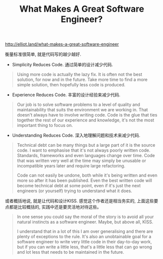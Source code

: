 #+title: What Makes A Great Software Engineer?

http://elliot.land/what-makes-a-great-software-engineer

衡量标准很简单, 就是代码写的越少越好.

- Simplicity Reduces Code. 通过简单的设计减少代码.

#+BEGIN_QUOTE
Using more code is actually the lazy fix. It is often not the best solution, for now and in the future. Take more time to find a more simple solution, then hopefully less code is produced.
#+END_QUOTE

- Experience Reduces Code. 丰富的设计经验来减少代码.

#+BEGIN_QUOTE
Our job is to solve software problems to a level of quality and maintainability that suits the environment we are working in. That doesn't always have to involve writing code. Code is the glue that ties together the rest of our experience and knowledge, it's not the most important thing to focus on.
#+END_QUOTE

- Understanding Reduces Code. 深入地理解问题和技术来减少代码.

#+BEGIN_QUOTE
Technical debt can be many things but a large part of it is the source code. I want to emphasise that it's not always poorly written code. Standards, frameworks and even languages change over time. Code that was written very well at the time may simply be unusable or incompatible years later and require large refactoring.

Code can not easily be undone, both while it's being written and even more so after it has been published. Even the best written code will become technical debt at some point, even if it's just the next engineers (or yourself) trying to understand what it does.
#+END_QUOTE

或者概括地说, 就是让代码和设计KISS. 感觉这个作者还是相当务实的, 上面这些要点都是比较概括的, 实践中还是要灵活地对待这些。

#+BEGIN_QUOTE
In one sense you could say the moral of the story is to avoid all your natural instincts as a software engineer. Maybe, but above all, KISS.

I understand that in a lot of this I am over generalising and there are plenty of exceptions to the rule. It's also an unobtainable goal for a software engineer to write very little code in their day-to-day work, but if you can write a little less, that's a little less that can go wrong and lot less that needs to be maintained in the future.
#+END_QUOTE
